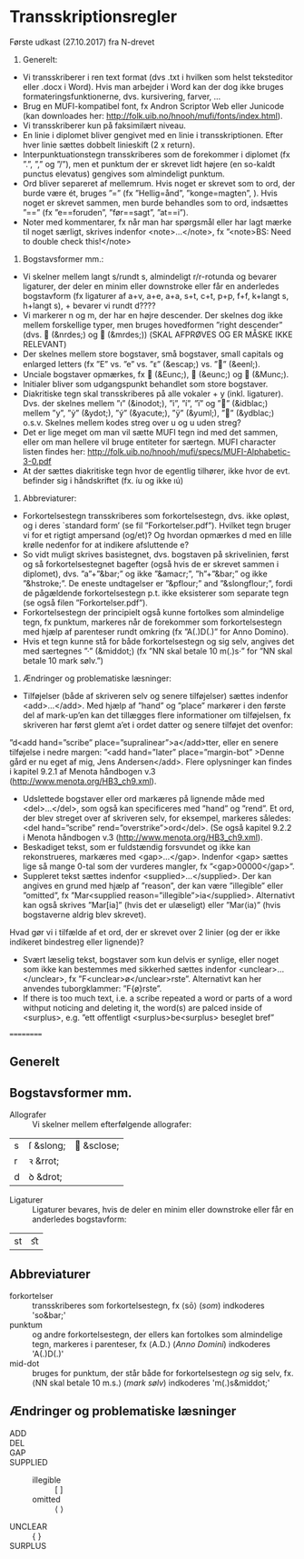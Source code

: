* Transskriptionsregler



Første udkast (27.10.2017) fra N-drevet

1)	Generelt:
-	Vi transskriberer i ren text format (dvs .txt i hvilken som helst teksteditor eller .docx i Word). Hvis man arbejder i Word kan der dog ikke bruges formateringsfunktionerne, dvs. kursivering, farver, …
-	Brug en MUFI-kompatibel font, fx Andron Scriptor Web eller Junicode (kan downloades her: http://folk.uib.no/hnooh/mufi/fonts/index.html). 
-	Vi transskriberer kun på faksimilært niveau.
-	En linie i diplomet bliver gengivet med en linie i transskriptionen. Efter hver linie sættes dobbelt linieskift (2 x return).
-	Interpunktuationstegn transskriberes som de forekommer i diplomet (fx ”.”,  ”,” og  ”/”), men et punktum der er skrevet lidt højere (en so-kaldt punctus elevatus) gengives som almindeligt punktum. 
-	Ord bliver separeret af mellemrum. Hvis noget er skrevet som to ord, der burde være ét, bruges ”=” (fx ”Hellig=ånd”, ”konge=magten”, ). Hvis noget er skrevet sammen, men burde behandles som to ord, indsættes ”==” (fx ”e==foruden”, ”før==sagt”, ”at==i”). 
-	Noter med kommentarer, fx når man har spørgsmål eller har lagt mærke til noget særligt, skrives indenfor <note>…</note>, fx ”<note>BS: Need to double check this!</note>

2)	Bogstavsformer mm.:
-	Vi skelner mellem langt s/rundt s, almindeligt r/r-rotunda og bevarer ligaturer, der deler en minim eller downstroke eller får en anderledes bogstavform (fx ligaturer af a+v, a+e, a+a, s+t, c+t, p+p, f+f,  k+langt s, h+langt s), + bevarer vi rundt d????
-	Vi markerer n og m, der har en højre descender. Der skelnes dog ikke mellem forskellige typer, men bruges hovedformen ”right descender” (dvs.  (&nrdes;) og  (&mrdes;)) (SKAL AFPRØVES OG ER MÅSKE IKKE RELEVANT)
-	Der skelnes mellem store bogstaver, små bogstaver, small capitals og enlarged letters (fx ”E” vs. ”e” vs. ”ᴇ” (&escap;) vs. ”” (&eenl;).
-	Unciale bogstaver opmærkes, fx  (&Eunc;),  (&eunc;) og  (&Munc;).
-	Initialer bliver som udgangspunkt behandlet som store bogstaver.
-	Diakritiske tegn skal transskriberes på alle vokaler + y (inkl. ligaturer). Dvs. der skelnes mellem ”ı” (&inodot;), ”i”, ”í”, ”ï” og ”” (&idblac;) mellem ”y”,  ”ẏ” (&ydot;), ”ý”  (&yacute;), ”ÿ” (&yuml;), ”” (&ydblac;) o.s.v. Skelnes mellem kodes streg over u og u uden streg?
-	Det er lige meget om man vil sætte MUFI tegn ind med det sammen, eller om man hellere vil bruge entiteter for særtegn. MUFI character listen findes her: http://folk.uib.no/hnooh/mufi/specs/MUFI-Alphabetic-3-0.pdf 
- At der sættes diakritiske tegn hvor de egentlig tilhører, ikke hvor de evt. befinder sig i håndskriftet (fx. íu og ikke ıú)
 
3)	Abbreviaturer:
-	Forkortelsestegn transskriberes som forkortelsestegn, dvs. ikke opløst, og i deres `standard form’ (se fil ”Forkortelser.pdf”). Hvilket tegn bruger vi for et rigtigt ampersand (og/et)? Og hvordan opmærkes d med en lille krølle nedenfor for at indikere afsluttende e?
-	So vidt muligt skrives basistegnet, dvs. bogstaven på skrivelinien, først og så forkortelsestegnet bagefter (også hvis de er skrevet sammen i diplomet), dvs. ”a”+”&bar;” og ikke ”&amacr;”, ”h”+”&bar;” og ikke ”&hstroke;”. De eneste undtagelser er ”&pflour;” and ”&slongflour;”, fordi de pågældende forkortelsestegn p.t. ikke eksisterer som separate tegn (se også filen ”Forkortelser.pdf”).  
-	Forkortelsestegn der principielt også kunne fortolkes som almindelige tegn, fx punktum, markeres når de forekommer som forkortelsestegn med hjælp af parenteser rundt omkring (fx  ”A(.)D(.)” for Anno Domino). 
-	Hvis et tegn kunne stå for både forkortelsestegn og sig selv, angives det med særtegnes ”·” (&middot;) (fx ”NN skal betale 10 m(.)s·” for ”NN skal betale 10 mark sølv.”)  

4)	Ændringer og problematiske læsninger:
-	Tilføjelser (både af skriveren selv og senere tilføjelser) sættes indenfor <add>…</add>. Med hjælp af  ”hand” og ”place” markører i den første del af mark-up’en kan det tillægges flere informationer om tilføjelsen, fx skriveren har først glemt a’et i ordet datter og senere tilføjet det ovenfor: 
”d<add hand=”scribe” place=”supralinear”>a</add>tter, eller en senere tilføjelse i nedre margen: ”<add hand=”later” place=”margin-bot” >Denne gård er nu eget af mig, Jens Andersen</add>. Flere oplysninger kan findes i kapitel 9.2.1 af Menota håndbogen v.3 (http://www.menota.org/HB3_ch9.xml).
-	Udslettede bogstaver eller ord markæres på lignende måde med <del>…</del>, som også kan specificeres med ”hand” og ”rend”. Et ord, der blev streget over af skriveren selv, for eksempel, markeres således: <del hand=”scribe” rend=”overstrike”>ord</del>. (Se også kapitel 9.2.2 i Menota håndbogen v.3 (http://www.menota.org/HB3_ch9.xml).
-	Beskadiget tekst, som er fuldstændig forsvundet og ikke kan rekonstrueres, markæres med <gap>...</gap>. Indenfor <gap> sættes lige så mange 0-tal som der vurderes mangler, fx ”<gap>00000</gap>”.
-	Suppleret tekst sættes indenfor <supplied>…</supplied>. Der kan angives en grund med hjælp af ”reason”, der kan være ”illegible” eller ”omitted”, fx
 ”Mar<supplied reason=”illegible”>ia</supplied>. Alternativt kan også skrives ”Mar[ia]” (hvis det er ulæseligt) eller ”Mar⟨ia⟩” (hvis bogstaverne aldrig blev skrevet).
Hvad gør vi i tilfælde af et ord, der er skrevet over 2 linier (og der er ikke indikeret bindestreg eller lignende)?
-	Svært læselig tekst, bogstaver som kun delvis er synlige, eller noget som ikke kan bestemmes med sikkerhed sættes indenfor <unclear>…</unclear>, fx ”F<unclear>ø</unclear>rste”. Alternativt kan her anvendes tuborgklammer: ”F{ø}rste”.
-	If there is too much text, i.e. a scribe repeated a word or parts of a word withput noticing and deleting it, the word(s) are palced inside of <surplus>, e.g. ”ett offentligt <surplus>be<surplus> beseglet bref”

==========

** Generelt

** Bogstavsformer mm.
- Allografer :: Vi skelner mellem efterfølgende allografer:
| s | ſ &slong; |  &sclose; |
| r | ꝛ &rrot;  |            |
| d | ꝺ &drot;  |            |
- Ligaturer :: Ligaturer bevares, hvis de deler en minim eller downstroke eller får en anderledes bogstavform:
| st | ﬆ |
** Abbreviaturer
- forkortelser :: transskriberes som forkortelsestegn, fx ⟨sō⟩ (/som/) indkoderes 'so&bar;'
- punktum :: og andre forkortelsestegn, der ellers kan fortolkes som almindelige tegn, markeres i parenteser, fx ⟨A.D.⟩ (/Anno Domini/) indkoderes 'A(.)D(.)'
- mid-dot :: bruges for punktum, der står både for forkortelsestegn /og/ sig selv, fx. ⟨NN skal betale 10 m.s.⟩ (/mark sølv/) indkoderes 'm(.)s&middot;'

** Ændringer og problematiske læsninger
- ADD :: 
- DEL ::
- GAP :: 
- SUPPLIED :: 
  + illegible :: [ ]
  + omitted :: ⟨ ⟩
- UNCLEAR :: { }
- SURPLUS ::

